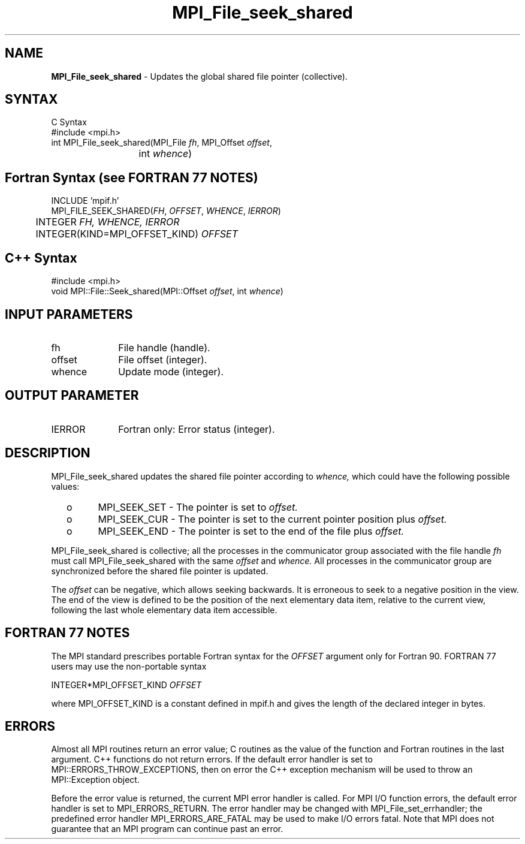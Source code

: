 .\" -*- nroff -*-
.\" Copyright 2010 Cisco Systems, Inc.  All rights reserved.
.\" Copyright 2006-2008 Sun Microsystems, Inc.
.\" Copyright (c) 1996 Thinking Machines Corporation
.\" $COPYRIGHT$
.TH MPI_File_seek_shared 3 "Nov 05, 2014" "1.8.4rc1" "Open MPI"
.SH NAME
\fBMPI_File_seek_shared\fP \- Updates the global shared file pointer (collective).

.SH SYNTAX
.ft R
.nf
C Syntax
    #include <mpi.h>
    int MPI_File_seek_shared(MPI_File \fIfh\fP, MPI_Offset \fIoffset\fP,
    	      	   int \fIwhence\fP)

.fi
.SH Fortran Syntax (see FORTRAN 77 NOTES)
.nf
    INCLUDE 'mpif.h'
    MPI_FILE_SEEK_SHARED(\fIFH\fP,\fI OFFSET\fP,\fI WHENCE\fP,\fI IERROR\fP)
    	      INTEGER \fIFH, WHENCE, IERROR\fP 
    	      INTEGER(KIND=MPI_OFFSET_KIND) \fIOFFSET\fP

.fi
.SH C++ Syntax
.nf
#include <mpi.h>
void MPI::File::Seek_shared(MPI::Offset \fIoffset\fP, int \fIwhence\fP)

.fi
.SH INPUT PARAMETERS
.ft R
.TP 1i
fh    
File handle (handle).
.TP 1i
offset 
File offset (integer).
.TP 1i
whence
Update mode (integer).

.SH OUTPUT PARAMETER
.ft R
.TP 1i
IERROR
Fortran only: Error status (integer). 

.SH DESCRIPTION
.ft R
MPI_File_seek_shared updates the shared file pointer according to 
.I whence,
which could have the following possible values:
.TP
  o  
MPI_SEEK_SET - The pointer is set to 
.I offset.
.TP
  o  
MPI_SEEK_CUR - The pointer is set to the current pointer position plus 
.I offset.
.TP
  o  
MPI_SEEK_END - The pointer is set to the end of the file plus 
.I offset.
.sp
.RE
MPI_File_seek_shared is collective; all the processes in the communicator
group associated with the file handle 
.I fh 
must call MPI_File_seek_shared with the same 
.I offset 
and 
.I whence.
All processes in the communicator group are synchronized before the shared file pointer is updated.

.sp
The 
.I offset 
can be negative, which allows seeking backwards. It is erroneous to
seek to a negative position in the view. The end of the view is
defined to be the position of the next elementary data item, relative
to the current view, following the last whole elementary data item
accessible.

.SH FORTRAN 77 NOTES
.ft R
The MPI standard prescribes portable Fortran syntax for
the \fIOFFSET\fP argument only for Fortran 90.  FORTRAN 77
users may use the non-portable syntax
.sp
.nf
     INTEGER*MPI_OFFSET_KIND \fIOFFSET\fP
.fi
.sp
where MPI_OFFSET_KIND is a constant defined in mpif.h
and gives the length of the declared integer in bytes.

.SH ERRORS
Almost all MPI routines return an error value; C routines as the value of the function and Fortran routines in the last argument. C++ functions do not return errors. If the default error handler is set to MPI::ERRORS_THROW_EXCEPTIONS, then on error the C++ exception mechanism will be used to throw an MPI::Exception object.
.sp
Before the error value is returned, the current MPI error handler is
called. For MPI I/O function errors, the default error handler is set to MPI_ERRORS_RETURN. The error handler may be changed with MPI_File_set_errhandler; the predefined error handler MPI_ERRORS_ARE_FATAL may be used to make I/O errors fatal. Note that MPI does not guarantee that an MPI program can continue past an error.  

